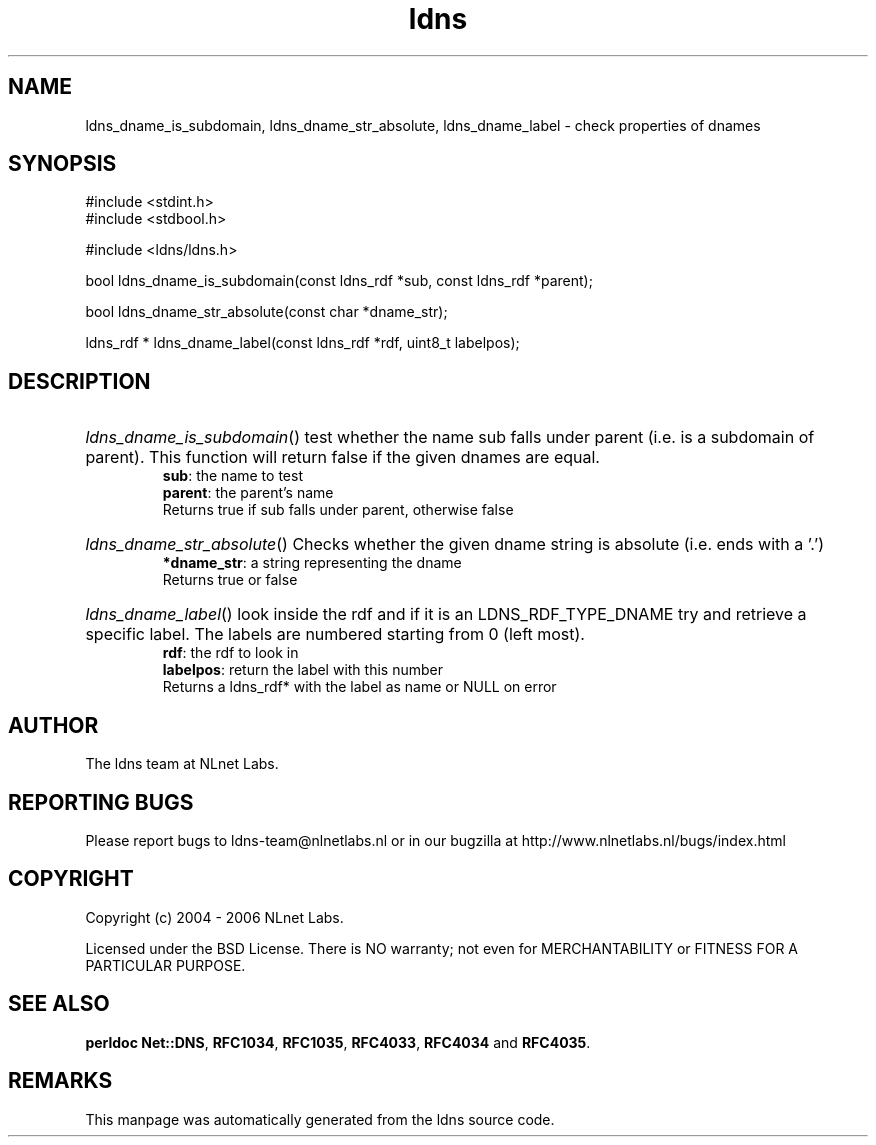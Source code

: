 .ad l
.TH ldns 3 "30 May 2006"
.SH NAME
ldns_dname_is_subdomain, ldns_dname_str_absolute, ldns_dname_label \- check properties of dnames

.SH SYNOPSIS
#include <stdint.h>
.br
#include <stdbool.h>
.br
.PP
#include <ldns/ldns.h>
.PP
bool ldns_dname_is_subdomain(const ldns_rdf *sub, const ldns_rdf *parent);
.PP
bool ldns_dname_str_absolute(const char *dname_str);
.PP
ldns_rdf * ldns_dname_label(const ldns_rdf *rdf, uint8_t labelpos);
.PP

.SH DESCRIPTION
.HP
\fIldns_dname_is_subdomain\fR()
test whether the name sub falls under parent (i.e. is a subdomain
of parent). This function will return false if the given dnames are
equal.
\.br
\fBsub\fR: the name to test
\.br
\fBparent\fR: the parent's name
\.br
Returns true if sub falls under parent, otherwise false
.PP
.HP
\fIldns_dname_str_absolute\fR()
Checks whether the given dname string is absolute (i.e. ends with a '.')
\.br
\fB*dname_str\fR: a string representing the dname
\.br
Returns true or false
.PP
.HP
\fIldns_dname_label\fR()
look inside the rdf and if it is an \%LDNS_RDF_TYPE_DNAME
try and retrieve a specific label. The labels are numbered
starting from 0 (left most).
\.br
\fBrdf\fR: the rdf to look in
\.br
\fBlabelpos\fR: return the label with this number
\.br
Returns a ldns_rdf* with the label as name or \%NULL on error
.PP
.SH AUTHOR
The ldns team at NLnet Labs.

.SH REPORTING BUGS
Please report bugs to ldns-team@nlnetlabs.nl or in 
our bugzilla at
http://www.nlnetlabs.nl/bugs/index.html

.SH COPYRIGHT
Copyright (c) 2004 - 2006 NLnet Labs.
.PP
Licensed under the BSD License. There is NO warranty; not even for
MERCHANTABILITY or
FITNESS FOR A PARTICULAR PURPOSE.
.SH SEE ALSO
\fBperldoc Net::DNS\fR, \fBRFC1034\fR,
\fBRFC1035\fR, \fBRFC4033\fR, \fBRFC4034\fR and \fBRFC4035\fR.
.SH REMARKS
This manpage was automatically generated from the ldns source code.
